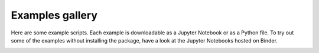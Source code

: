Examples gallery
================

Here are some example scripts. Each example is downloadable as a
Jupyter Notebook or as a Python file. To try out some of the examples
without installing the package, have a look at the Jupyter Notebooks
hosted on Binder.

.. image:: https://mybinder.org/badge_logo.svg
 :target: https://mybinder.org/v2/gh/murphyqm/pytesimal/HEAD